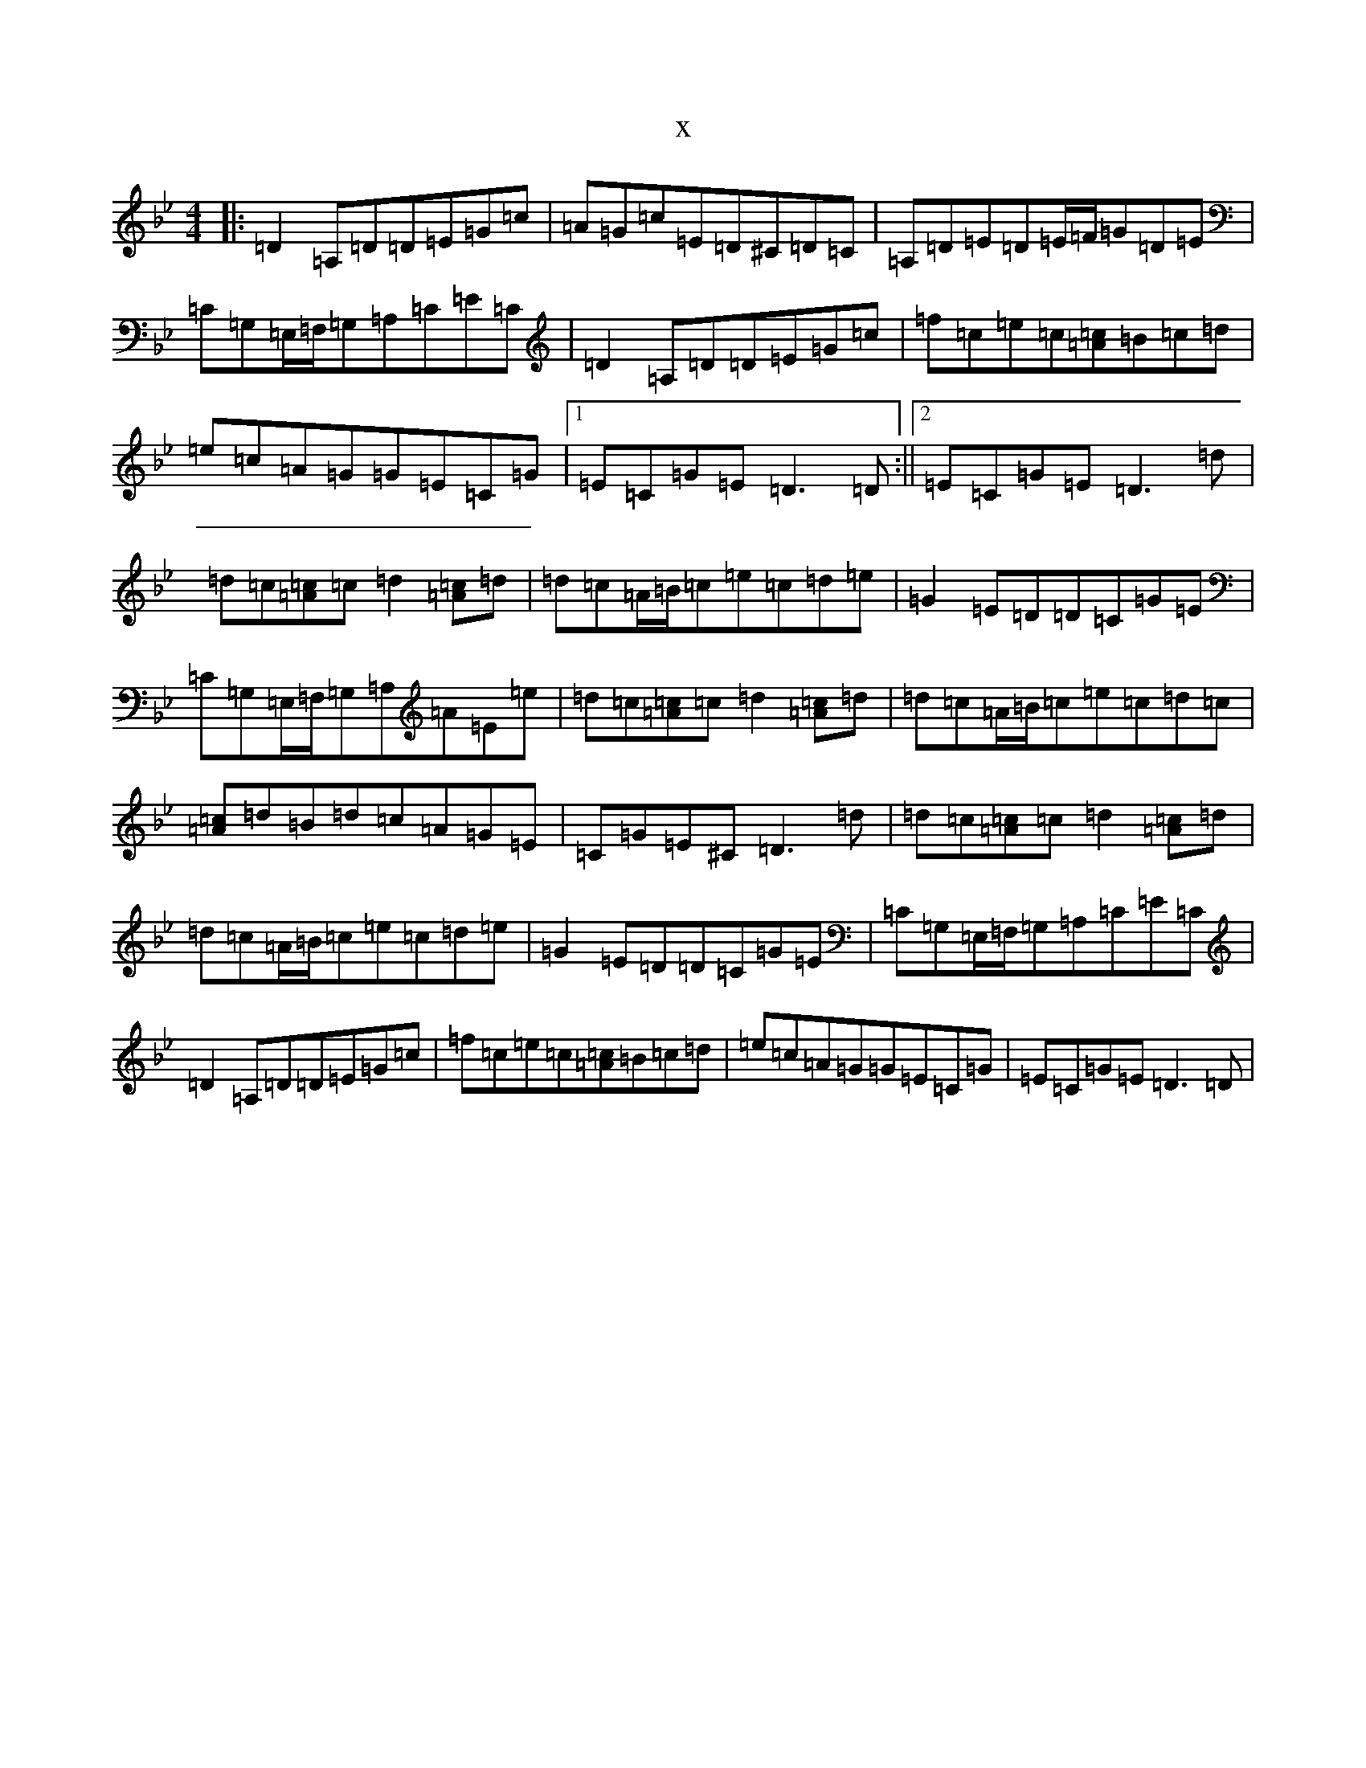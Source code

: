 X:7419
T:x
L:1/8
M:4/4
K: C Dorian
|:=D2=A,=D=D=E=G=c|=A=G=c=E=D^C=D=C|=A,=D=E=D=E/2=F/2=G=D=E|=C=G,=E,/2=F,/2=G,=A,=C=E=C|=D2=A,=D=D=E=G=c|=f=c=e=c[=c=A]=B=c=d|=e=c=A=G=G=E=C=G|1=E=C=G=E=D3=D:||2=E=C=G=E=D3=d|=d=c[=c=A]=c=d2[=c=A]=d|=d=c=A/2=B/2=c=e=c=d=e|=G2=E=D=D=C=G=E|=C=G,=E,/2=F,/2=G,=A,=A=E=e|=d=c[=c=A]=c=d2[=c=A]=d|=d=c=A/2=B/2=c=e=c=d=c|[=c=A]=d=B=d=c=A=G=E|=C=G=E^C=D3=d|=d=c[=c=A]=c=d2[=c=A]=d|=d=c=A/2=B/2=c=e=c=d=e|=G2=E=D=D=C=G=E|=C=G,=E,/2=F,/2=G,=A,=C=E=C|=D2=A,=D=D=E=G=c|=f=c=e=c[=c=A]=B=c=d|=e=c=A=G=G=E=C=G|=E=C=G=E=D3=D|